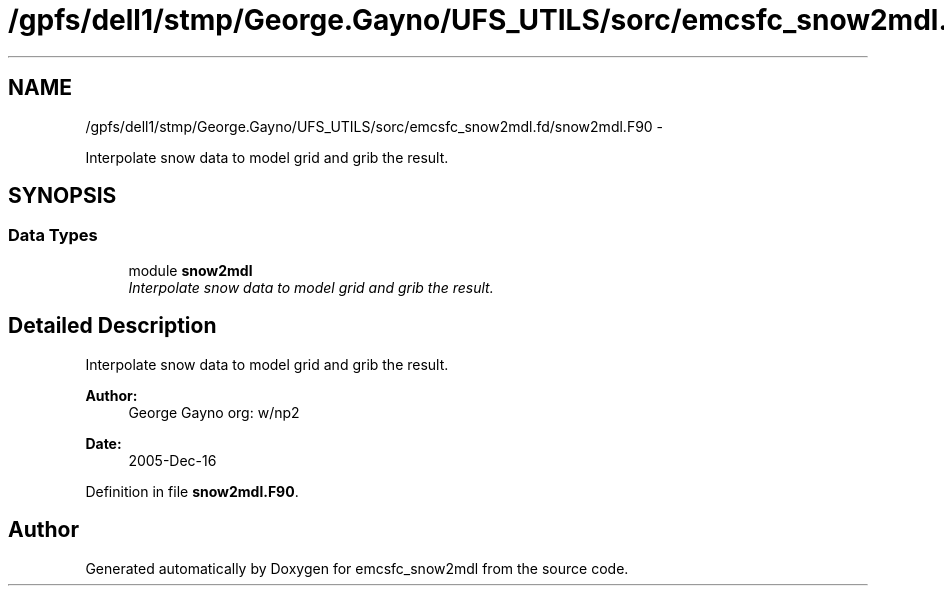 .TH "/gpfs/dell1/stmp/George.Gayno/UFS_UTILS/sorc/emcsfc_snow2mdl.fd/snow2mdl.F90" 3 "Mon Aug 16 2021" "Version 1.6.0" "emcsfc_snow2mdl" \" -*- nroff -*-
.ad l
.nh
.SH NAME
/gpfs/dell1/stmp/George.Gayno/UFS_UTILS/sorc/emcsfc_snow2mdl.fd/snow2mdl.F90 \- 
.PP
Interpolate snow data to model grid and grib the result\&.  

.SH SYNOPSIS
.br
.PP
.SS "Data Types"

.in +1c
.ti -1c
.RI "module \fBsnow2mdl\fP"
.br
.RI "\fIInterpolate snow data to model grid and grib the result\&. \fP"
.in -1c
.SH "Detailed Description"
.PP 
Interpolate snow data to model grid and grib the result\&. 


.PP
\fBAuthor:\fP
.RS 4
George Gayno org: w/np2 
.RE
.PP
\fBDate:\fP
.RS 4
2005-Dec-16 
.RE
.PP

.PP
Definition in file \fBsnow2mdl\&.F90\fP\&.
.SH "Author"
.PP 
Generated automatically by Doxygen for emcsfc_snow2mdl from the source code\&.

